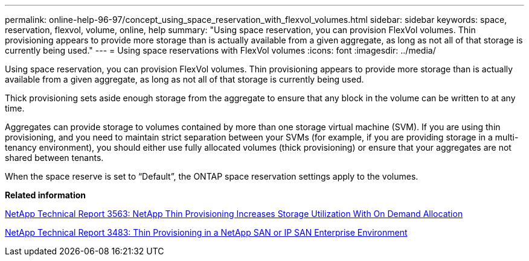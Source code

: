 ---
permalink: online-help-96-97/concept_using_space_reservation_with_flexvol_volumes.html
sidebar: sidebar
keywords: space, reservation, flexvol, volume, online, help
summary: "Using space reservation, you can provision FlexVol volumes. Thin provisioning appears to provide more storage than is actually available from a given aggregate, as long as not all of that storage is currently being used."
---
= Using space reservations with FlexVol volumes
:icons: font
:imagesdir: ../media/

[.lead]
Using space reservation, you can provision FlexVol volumes. Thin provisioning appears to provide more storage than is actually available from a given aggregate, as long as not all of that storage is currently being used.

Thick provisioning sets aside enough storage from the aggregate to ensure that any block in the volume can be written to at any time.

Aggregates can provide storage to volumes contained by more than one storage virtual machine (SVM). If you are using thin provisioning, and you need to maintain strict separation between your SVMs (for example, if you are providing storage in a multi-tenancy environment), you should either use fully allocated volumes (thick provisioning) or ensure that your aggregates are not shared between tenants.

When the space reserve is set to "`Default`", the ONTAP space reservation settings apply to the volumes.

*Related information*

http://www.netapp.com/us/media/tr-3563.pdf[NetApp Technical Report 3563: NetApp Thin Provisioning Increases Storage Utilization With On Demand Allocation^]

http://www.netapp.com/us/media/tr-3483.pdf[NetApp Technical Report 3483: Thin Provisioning in a NetApp SAN or IP SAN Enterprise Environment^]

